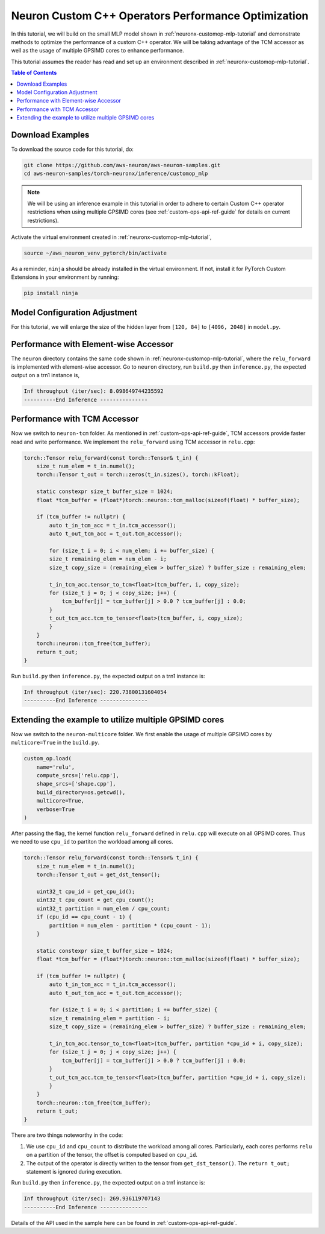 .. _neuronx-customop-mlp-perf:

Neuron Custom C++ Operators Performance Optimization
====================================================

In this tutorial, we will build on the small MLP model shown in :ref:`neuronx-customop-mlp-tutorial` and demonstrate methods to optimize the performance of a custom C++ operator. We will be taking advantage of the TCM accessor as well as the usage of multiple GPSIMD cores to enhance performance.

This tutorial assumes the reader has read and set up an environment described in :ref:`neuronx-customop-mlp-tutorial`.

.. contents:: Table of Contents
    :local:
    :depth: 2

Download Examples
-----------------

To download the source code for this tutorial, do:

.. code:: bash

    git clone https://github.com/aws-neuron/aws-neuron-samples.git
    cd aws-neuron-samples/torch-neuronx/inference/customop_mlp

.. note:: 
    We will be using an inference example in this tutorial in order to adhere to certain Custom C++ operator restrictions when using multiple GPSIMD cores (see :ref:`custom-ops-api-ref-guide`  for details on current restrictions).

Activate the virtual environment created in :ref:`neuronx-customop-mlp-tutorial`,

.. code:: shell

    source ~/aws_neuron_venv_pytorch/bin/activate

As a reminder, ``ninja`` should be already installed in the virtual environment. If not, install it for PyTorch Custom Extensions in your environment by running:

.. code:: bash

    pip install ninja

Model Configuration Adjustment
------------------------------

For this tutorial, we will enlarge the size of the hidden layer from ``[120, 84]`` to ``[4096, 2048]`` in ``model.py``.

.. code-block:: python
    :emphasize-lines: 8

    import torch
    import torch.nn as nn
    from torch.nn import functional as F
    import my_ops

    # Declare 3-layer MLP for MNIST dataset                                                                
    class MLP(nn.Module):
        def __init__(self, input_size = 28 * 28, output_size = 10, layers = [4096, 2048]):
            super(MLP, self).__init__()
            self.fc1 = nn.Linear(input_size, layers[0])
            self.fc2 = nn.Linear(layers[0], layers[1])
            self.fc3 = nn.Linear(layers[1], output_size)

        def forward(self, x):
            f1 = self.fc1(x)
            r1 = my_ops.Relu.apply(f1)
            f2 = self.fc2(r1)
            r2 = my_ops.Relu.apply(f2)
            f3 = self.fc3(r2)
            return torch.log_softmax(f3, dim=1)

Performance with Element-wise Accessor
---------------------------------------

The ``neuron`` directory contains the same code shown in :ref:`neuronx-customop-mlp-tutorial`, where the ``relu_forward`` is implemented with element-wise accessor. Go to ``neuron`` directory, run ``build.py`` then ``inference.py``, the expected output on a trn1 instance is,

.. code-block:: bash

    Inf throughput (iter/sec): 8.098649744235592
    ----------End Inference ---------------

Performance with TCM Accessor
-----------------------------
Now we switch to ``neuron-tcm`` folder. As mentioned in :ref:`custom-ops-api-ref-guide`, TCM accessors provide faster read and write performance. We implement the ``relu_forward`` using TCM accessor in ``relu.cpp``:

.. code-block:: c++

    torch::Tensor relu_forward(const torch::Tensor& t_in) {
        size_t num_elem = t_in.numel();
        torch::Tensor t_out = torch::zeros(t_in.sizes(), torch::kFloat); 

        static constexpr size_t buffer_size = 1024;
        float *tcm_buffer = (float*)torch::neuron::tcm_malloc(sizeof(float) * buffer_size);

        if (tcm_buffer != nullptr) {
            auto t_in_tcm_acc = t_in.tcm_accessor();
            auto t_out_tcm_acc = t_out.tcm_accessor();

            for (size_t i = 0; i < num_elem; i += buffer_size) {
            size_t remaining_elem = num_elem - i;
            size_t copy_size = (remaining_elem > buffer_size) ? buffer_size : remaining_elem;

            t_in_tcm_acc.tensor_to_tcm<float>(tcm_buffer, i, copy_size);
            for (size_t j = 0; j < copy_size; j++) {
                tcm_buffer[j] = tcm_buffer[j] > 0.0 ? tcm_buffer[j] : 0.0;
            }
            t_out_tcm_acc.tcm_to_tensor<float>(tcm_buffer, i, copy_size);
            }
        }
        torch::neuron::tcm_free(tcm_buffer);
        return t_out;
    }

Run ``build.py`` then ``inference.py``, the expected output on a trn1 instance is:

.. code-block:: bash

    Inf throughput (iter/sec): 220.73800131604054
    ----------End Inference ---------------

Extending the example to utilize multiple GPSIMD cores
------------------------------------------------------

Now we switch to the ``neuron-multicore`` folder. We first enable the usage of multiple GPSIMD cores by ``multicore=True`` in the ``build.py``. 

.. code-block:: python

    custom_op.load(
        name='relu',
        compute_srcs=['relu.cpp'],
        shape_srcs=['shape.cpp'],
        build_directory=os.getcwd(),
        multicore=True,
        verbose=True
    )

After passing the flag, the kernel function ``relu_forward`` defined in ``relu.cpp`` will execute on all GPSIMD cores. Thus we need to use ``cpu_id`` to partiton the workload among all cores. 

.. code-block:: c++

    torch::Tensor relu_forward(const torch::Tensor& t_in) {
        size_t num_elem = t_in.numel();
        torch::Tensor t_out = get_dst_tensor();

        uint32_t cpu_id = get_cpu_id();
        uint32_t cpu_count = get_cpu_count();
        uint32_t partition = num_elem / cpu_count;
        if (cpu_id == cpu_count - 1) {
            partition = num_elem - partition * (cpu_count - 1);
        }

        static constexpr size_t buffer_size = 1024;
        float *tcm_buffer = (float*)torch::neuron::tcm_malloc(sizeof(float) * buffer_size);

        if (tcm_buffer != nullptr) {
            auto t_in_tcm_acc = t_in.tcm_accessor();
            auto t_out_tcm_acc = t_out.tcm_accessor();

            for (size_t i = 0; i < partition; i += buffer_size) {
            size_t remaining_elem = partition - i;
            size_t copy_size = (remaining_elem > buffer_size) ? buffer_size : remaining_elem;

            t_in_tcm_acc.tensor_to_tcm<float>(tcm_buffer, partition *cpu_id + i, copy_size);
            for (size_t j = 0; j < copy_size; j++) {
                tcm_buffer[j] = tcm_buffer[j] > 0.0 ? tcm_buffer[j] : 0.0;
            }
            t_out_tcm_acc.tcm_to_tensor<float>(tcm_buffer, partition *cpu_id + i, copy_size);
            }
        }
        torch::neuron::tcm_free(tcm_buffer);
        return t_out;
    }

There are two things noteworthy in the code:

1. We use ``cpu_id`` and ``cpu_count`` to distribute the workload among all cores. Particularly, each cores performs ``relu`` on a partition of the tensor, the offset is computed based on ``cpu_id``.
2. The output of the operator is directly written to the tensor from ``get_dst_tensor()``. The ``return t_out;`` statement is ignored during execution.

Run ``build.py`` then ``inference.py``, the expected output on a trn1 instance is:

.. code-block:: bash

    Inf throughput (iter/sec): 269.936119707143
    ----------End Inference ---------------

Details of the API used in the sample here can be found in :ref:`custom-ops-api-ref-guide`. 

